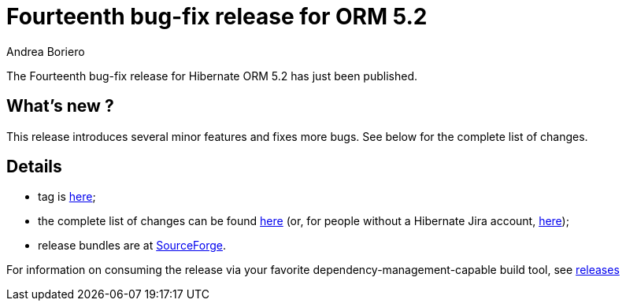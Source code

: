 = Fourteenth bug-fix release for ORM 5.2
Andrea Boriero
:awestruct-tags: ["Hibernate ORM", "Releases"]
:awestruct-layout: blog-post

The Fourteenth bug-fix release for Hibernate ORM 5.2 has just been published.

== What’s new ?

This release introduces several minor features and fixes more bugs. See below for the complete list
of changes.

== Details

* tag is http://github.com/hibernate/hibernate-orm/releases/tag/5.2.14[here];
* the complete list of changes can be found https://hibernate.atlassian.net/projects/HHH/versions/31635/tab/release-report-done[here] (or, for people without a Hibernate Jira account, https://hibernate.atlassian.net/issues/?jql=project=10031%20AND%20fixVersion=31635[here]);
* release bundles are at http://sourceforge.net/projects/hibernate/files/hibernate-orm/5.2.14.Final/[SourceForge].

For information on consuming the release via your favorite dependency-management-capable build tool, see https://hibernate.org/orm/releases/5.2[releases]
